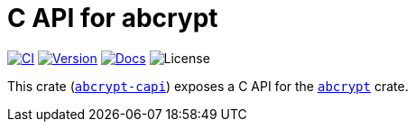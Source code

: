 // SPDX-FileCopyrightText: 2023 Shun Sakai
//
// SPDX-License-Identifier: CC-BY-4.0

= C API for abcrypt
:project-url: https://github.com/sorairolake/abcrypt
:shields-url: https://img.shields.io
:ci-badge: {shields-url}/github/actions/workflow/status/sorairolake/abcrypt/CI.yaml?branch=develop&label=CI&logo=github&style=for-the-badge
:ci-url: {project-url}/actions?query=branch%3Adevelop+workflow%3ACI++
:version-badge: {shields-url}/crates/v/abcrypt-capi?style=for-the-badge
:version-url: https://crates.io/crates/abcrypt-capi
:docs-badge: {shields-url}/docsrs/abcrypt-capi?label=Docs.rs&logo=docsdotrs&style=for-the-badge
:docs-url: https://docs.rs/abcrypt-capi
:license-badge: {shields-url}/crates/l/abcrypt-capi?style=for-the-badge

image:{ci-badge}[CI,link={ci-url}]
image:{version-badge}[Version,link={version-url}]
image:{docs-badge}[Docs,link={docs-url}]
image:{license-badge}[License]

This crate ({version-url}[`abcrypt-capi`]) exposes a C API for the
xref:lib:index.adoc[`abcrypt`] crate.
